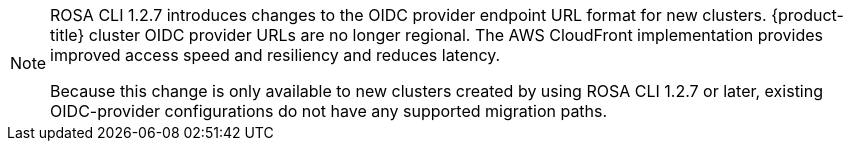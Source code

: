 
//This snippet appears in the following assemblies:
//
// * ../rosa_install_access_delete_clusters/rosa-sts-creating-a-cluster-quickly.adoc

:_content-type: SNIPPET
[NOTE]
====
ROSA CLI 1.2.7 introduces changes to the OIDC provider endpoint URL format for new clusters. {product-title} cluster OIDC provider URLs are no longer regional. The AWS CloudFront implementation provides improved access speed and resiliency and reduces latency.

Because this change is only available to new clusters created by using ROSA CLI 1.2.7 or later, existing OIDC-provider configurations do not have any supported migration paths.
====
